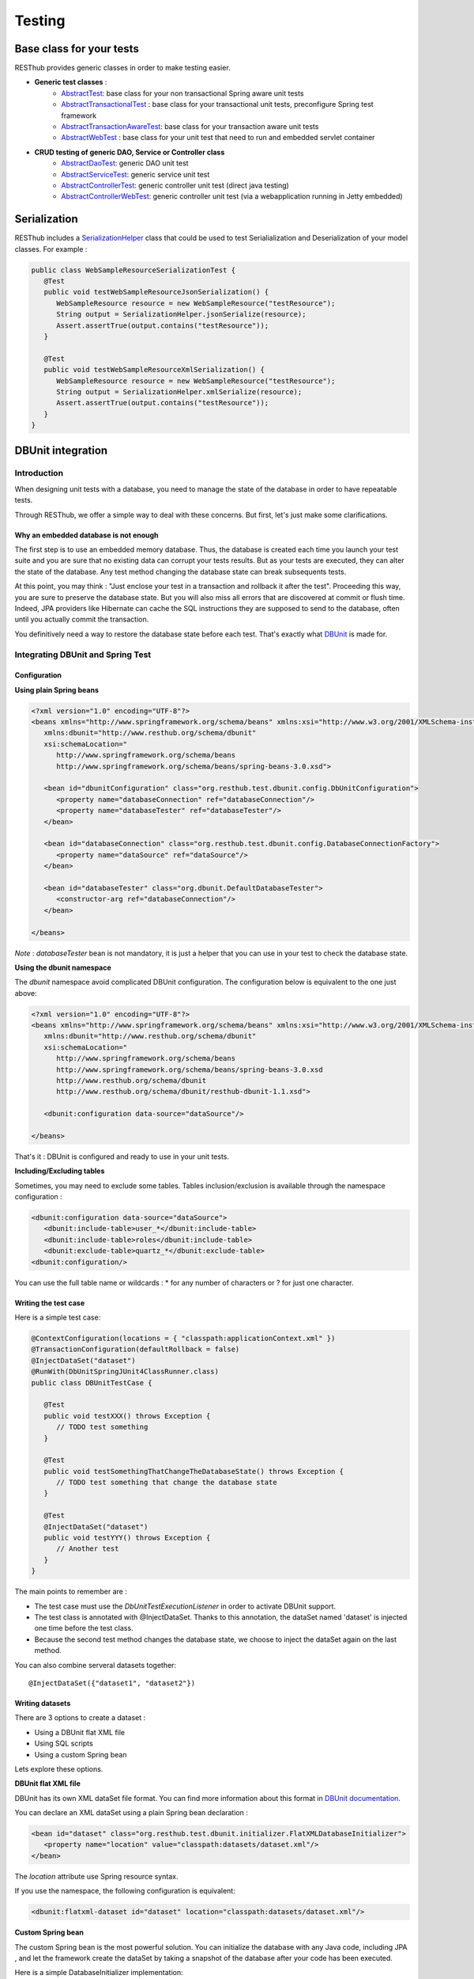 =======
Testing
=======

Base class for your tests
=========================

RESThub provides generic classes in order to make testing easier.

* **Generic test classes** : 
   * `AbstractTest <http://resthub.org/javadoc/1.1/org/resthub/core/test/AbstractTest.html>`_: base class for your non transactional Spring aware unit tests
   * `AbstractTransactionalTest <http://resthub.org/javadoc/1.1/org/resthub/core/test/AbstractTransactionalTest.html>`_ : base class for your transactional unit tests, preconfigure Spring test framework
   * `AbstractTransactionAwareTest <http://resthub.org/javadoc/1.1/org/resthub/core/test/AbstractTransactionAwareTest.html>`_: base class for your transaction aware unit tests
   * `AbstractWebTest <http://resthub.org/javadoc/1.1/org/resthub/web/test/AbstractWebTest.html>`_ : base class for your unit test that need to run and embedded servlet container

* **CRUD testing of generic DAO, Service or Controller class**
   * `AbstractDaoTest <http://resthub.org/javadoc/1.1/org/resthub/core/test/dao/AbstractDaoTest.html>`_: generic DAO unit test
   * `AbstractServiceTest <http://resthub.org/javadoc/1.1/org/resthub/core/test/dao/AbstractServiceTest.html>`_: generic service unit test
   * `AbstractControllerTest <http://resthub.org/javadoc/1.1/org/resthub/web/test/controller/AbstractControllerTest.html>`_: generic controller unit test (direct java testing)
   * `AbstractControllerWebTest <http://resthub.org/javadoc/1.1/org/resthub/web/test/controller/AbstractControllerWebTest.html>`_: generic controller unit test (via a webapplication running in Jetty embedded)

Serialization
=============

RESThub includes a `SerializationHelper <http://resthub.org/javadoc/1.1/org/resthub/web/SerializationHelper.html>`_ class that could be used to test Serialialization and Deserialization of your model classes. For example :

.. code-block:: java

   public class WebSampleResourceSerializationTest {
      @Test
      public void testWebSampleResourceJsonSerialization() {
         WebSampleResource resource = new WebSampleResource("testResource");
         String output = SerializationHelper.jsonSerialize(resource);
         Assert.assertTrue(output.contains("testResource"));
      }

      @Test
      public void testWebSampleResourceXmlSerialization() {
         WebSampleResource resource = new WebSampleResource("testResource");
         String output = SerializationHelper.xmlSerialize(resource);
         Assert.assertTrue(output.contains("testResource"));
      }
   }

DBUnit integration
==================

Introduction
------------

When designing unit tests with a database, you need to manage the state of the database in order to have repeatable tests.

Through RESThub, we offer a simple way to deal with these concerns. But first, let's just make some clarifications.

Why an embedded database is not enough
~~~~~~~~~~~~~~~~~~~~~~~~~~~~~~~~~~~~~~

The first step is to use an embedded memory database. Thus, the database is created each time you launch your test suite and you are sure that no existing data can corrupt your tests results. But as your tests are executed, they can alter the state of the database. Any test method changing the database state can break subsequents tests.

At this point, you may think : "Just enclose your test in a transaction and rollback it after the test". Proceeding this way, you are sure to preserve the database state. But you will also miss all errors that are discovered at commit or flush time. Indeed, JPA providers like Hibernate can cache the SQL instructions they are supposed to send to the database, often until you actually commit the transaction.

You definitively need a way to restore the database state before each test. That's exactly what `DBUnit <http://dbunit.sourceforge.net/>`_ is made for.

Integrating DBUnit and Spring Test
----------------------------------

Configuration
~~~~~~~~~~~~~

**Using plain Spring beans**

.. code-block:: xml

   <?xml version="1.0" encoding="UTF-8"?>
   <beans xmlns="http://www.springframework.org/schema/beans" xmlns:xsi="http://www.w3.org/2001/XMLSchema-instance"
      xmlns:dbunit="http://www.resthub.org/schema/dbunit"
      xsi:schemaLocation="
         http://www.springframework.org/schema/beans 
         http://www.springframework.org/schema/beans/spring-beans-3.0.xsd">
   
      <bean id="dbunitConfiguration" class="org.resthub.test.dbunit.config.DbUnitConfiguration">
         <property name="databaseConnection" ref="databaseConnection"/>
         <property name="databaseTester" ref="databaseTester"/>
      </bean>
      
      <bean id="databaseConnection" class="org.resthub.test.dbunit.config.DatabaseConnectionFactory">
         <property name="dataSource" ref="dataSource"/>
      </bean>
      
      <bean id="databaseTester" class="org.dbunit.DefaultDatabaseTester">
         <constructor-arg ref="databaseConnection"/>
      </bean>
   
   </beans>

*Note* : *databaseTester* bean is not mandatory, it is just a helper that you can use in your test to check the database state.
   
**Using the dbunit namespace**

The *dbunit* namespace avoid complicated DBUnit configuration. The configuration below is equivalent to the one just above:

.. code-block:: xml

   <?xml version="1.0" encoding="UTF-8"?>
   <beans xmlns="http://www.springframework.org/schema/beans" xmlns:xsi="http://www.w3.org/2001/XMLSchema-instance"
      xmlns:dbunit="http://www.resthub.org/schema/dbunit"
      xsi:schemaLocation="
         http://www.springframework.org/schema/beans 
         http://www.springframework.org/schema/beans/spring-beans-3.0.xsd
         http://www.resthub.org/schema/dbunit 
         http://www.resthub.org/schema/dbunit/resthub-dbunit-1.1.xsd">

      <dbunit:configuration data-source="dataSource"/>
   
   </beans>

That's it : DBUnit is configured and ready to use in your unit tests.

**Including/Excluding tables**

Sometimes, you may need to exclude some tables.
Tables inclusion/exclusion is available through the namespace configuration :

.. code-block:: xml

   <dbunit:configuration data-source="dataSource">
      <dbunit:include-table>user_*</dbunit:include-table>
      <dbunit:include-table>roles</dbunit:include-table>
      <dbunit:exclude-table>quartz_*</dbunit:exclude-table>
   <dbunit:configuration/>

You can use the full table name or wildcards : * for any number of characters or ? for just one character.

Writing the test case
~~~~~~~~~~~~~~~~~~~~~

Here is a simple test case:

.. code-block:: java

   @ContextConfiguration(locations = { "classpath:applicationContext.xml" })
   @TransactionConfiguration(defaultRollback = false)
   @InjectDataSet("dataset")
   @RunWith(DbUnitSpringJUnit4ClassRunner.class)
   public class DBUnitTestCase {

      @Test
      public void testXXX() throws Exception {
         // TODO test something
      }
   
      @Test
      public void testSomethingThatChangeTheDatabaseState() throws Exception {
         // TODO test something that change the database state
      }
   
      @Test
      @InjectDataSet("dataset")
      public void testYYY() throws Exception {
         // Another test
      }
   }

The main points to remember are :

* The test case must use the *DbUnitTestExecutionListener* in order to activate DBUnit support.
* The test class is annotated with @InjectDataSet. Thanks to this annotation, the dataSet named 'dataset' is injected one time before the test class.
* Because the second test method changes the database state, we choose to inject the dataSet again on the last method.

You can also combine serveral datasets together::
   
   @InjectDataSet({"dataset1", "dataset2"})

Writing datasets
~~~~~~~~~~~~~~~~

There are 3 options to create a dataset :

* Using a DBUnit flat XML file
* Using SQL scripts
* Using a custom Spring bean

Lets explore these options.

**DBUnit flat XML file**

DBUnit has its own XML dataSet file format. You can find more information about this format in `DBUnit documentation <http://dbunit.sourceforge.net/apidocs/org/dbunit/dataset/xml/FlatXmlDataSet.html>`_.

You can declare an XML dataSet using a plain Spring bean declaration :

.. code-block:: xml

   <bean id="dataset" class="org.resthub.test.dbunit.initializer.FlatXMLDatabaseInitializer">
      <property name="location" value="classpath:datasets/dataset.xml"/>
   </bean>

The *location* attribute use Spring resource syntax.
   
If you use the namespace, the following configuration is equivalent:

.. code-block:: xml

   <dbunit:flatxml-dataset id="dataset" location="classpath:datasets/dataset.xml"/>

**Custom Spring bean**

The custom Spring bean is the most powerful solution. You can initialize the database with any Java code, including JPA , and let the framework create the dataSet by taking a snapshot of the database after your code has been executed.

Here is a simple DatabaseInitializer implementation:

.. code-block:: java

   @Named("sampleDataset")
   public class SampleDatabaseInitializer implements DatabaseInitializer {

      public static final String ENTITY_REF = "ref";
      public static final String ENTITY_DESCRIPTION = "entity description";

      @PersistenceContext
      private EntityManager entityManager;

      @Override
      @Transactional
      public void initDatabase() throws Exception {
         SampleEntity entity = new SampleEntity();
         entity.setRef(ENTITY_REF);
         entity.setDescription(ENTITY_DESCRIPTION);
         entityManager.persist(entity);
      }
   }

Again, the bean name must match the expected dataset name. In this case, the dataset can be referenced by the name "sampleDataset".

Best practices
~~~~~~~~~~~~~~

* Consider declaring DBUnit and Spring Test annotations on an abstract parent class, and make all your tests inherit from this parent.
* Use constants when initializing you dataset with Java code, and reference these constants in your unit tests. Doing so, you will improve the maintenability of your tests. 
   